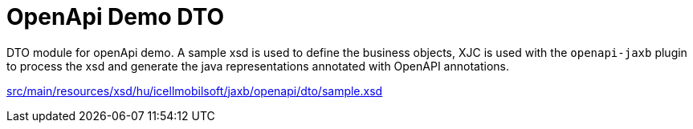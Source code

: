 = OpenApi Demo DTO

DTO module for openApi demo.
A sample xsd is used to define the business objects,
XJC is used with the `openapi-jaxb` plugin to process the xsd and
generate the java representations annotated with OpenAPI annotations.

ifndef::readme[link:src/main/resources/xsd/hu/icellmobilsoft/jaxb/openapi/dto/sample.xsd[]]
ifdef::readme[link:openapi-demo/openapi-demo-dto/src/main/resources/xsd/hu/icellmobilsoft/jaxb/openapi/dto/sample.xsd[]]
